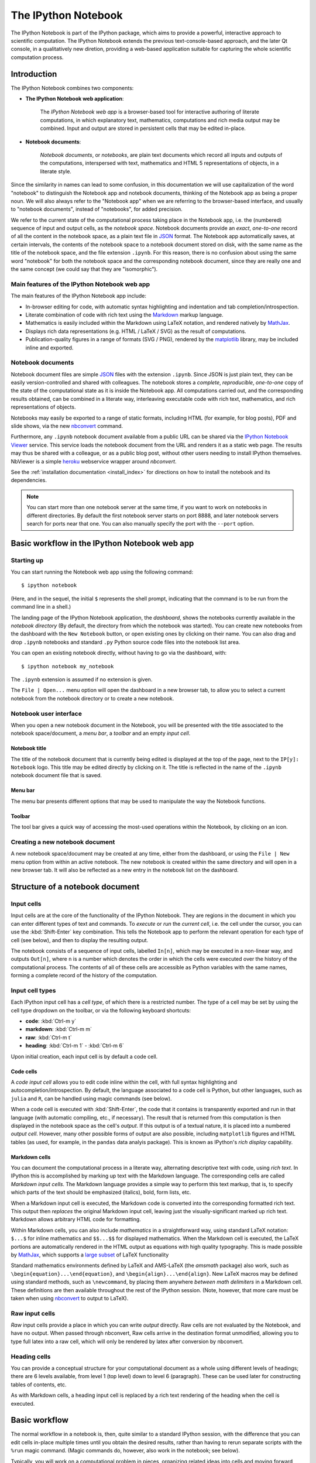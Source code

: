 .. _notebook:

The IPython Notebook
====================

The IPython Notebook is part of the IPython package, which aims to provide a 
powerful, interactive approach to scientific computation.
The IPython Notebook extends the previous text-console-based approach, and the 
later Qt console, in a qualitatively new diretion, providing a web-based
application suitable for capturing the whole scientific computation process.

.. seealso::

    :ref:`Installation requirements <installnotebook>` for the Notebook.


.. Basic structure
.. ---------------

Introduction
------------

The IPython Notebook combines two components:

* **The IPython Notebook web application**:

      The *IPython Notebook web app* is a browser-based tool for interactive 
      authoring of literate computations, in which explanatory text, 
      mathematics, computations and rich media output may be combined. Input 
      and output are stored in persistent cells that may be edited in-place.

* **Notebook documents**:

      *Notebook documents*, or *notebooks*, are plain text documents which 
      record all inputs and outputs of the computations, interspersed with 
      text, mathematics and HTML 5 representations of objects, in a literate 
      style.

Since the similarity in names can lead to some confusion, in this 
documentation we will  use capitalization of the word "notebook" to 
distinguish the Notebook app and notebook documents, thinking of the 
Notebook app as being a proper noun. We will also always refer to the 
"Notebook app" when we are referring to the browser-based interface, 
and usually to "notebook documents", instead of "notebooks", for added
precision.

We refer to the current state of the computational process taking place in the 
Notebook app, i.e. the (numbered) sequence of input and output cells, as the 
*notebook space*. Notebook documents provide an *exact*, *one-to-one* record 
of all the content in the notebook space, as a plain text file in JSON_ format. 
The Notebook app automatically saves, at certain intervals, the contents of 
the notebook space to a notebook document stored on disk, with the same name 
as the title of the notebook space, and the file extension ``.ipynb``. For 
this reason, there is no confusion about using the same word "notebook" for 
both the notebook space and the corresponding notebook document, since they are 
really one and the same concept (we could say that they are "isomorphic").


Main features of the IPython Notebook web app
~~~~~~~~~~~~~~~~~~~~~~~~~~~~~~~~~~~~~~~~~~~~~

The main features of the IPython Notebook app include:

* In-browser editing for code, with automatic syntax highlighting and 
  indentation and tab completion/introspection.

* Literate combination of code with rich text using the Markdown_ markup 
  language.

* Mathematics is easily included within the Markdown using LaTeX notation, and 
  rendered natively by MathJax_.

* Displays rich data representations (e.g. HTML / LaTeX / SVG) as the result 
  of computations.

* Publication-quality figures in a range of formats (SVG / PNG), rendered by 
  the matplotlib_ library, may be included inline and exported.


.. _MathJax: http://www.mathjax.org/
.. _matplotlib: http://matplotlib.org/
.. _Markdown: http://daringfireball.net/projects/markdown/syntax


Notebook documents
~~~~~~~~~~~~~~~~~~

Notebook document files are simple JSON_ files with the  extension ``.ipynb``.
Since JSON is just plain text, they can be easily  version-controlled and
shared with colleagues. The notebook stores a  *complete*, *reproducible*,
*one-to-one* copy of the state of the computational  state as it is inside the
Notebook app. All computations carried out, and the  corresponding results
obtained, can be combined in a literate way, interleaving executable code with
rich text, mathematics, and rich representations of objects.

.. _JSON: http://en.wikipedia.org/wiki/JSON

Notebooks may easily be exported to a range of static formats, including 
HTML (for example, for blog posts), PDF and slide shows, 
via the new `nbconvert`_ command.

Furthermore, any  ``.ipynb`` notebook document available from a public 
URL can be shared via the `IPython Notebook Viewer <nbviewer>`_ service.
This service loads the notebook document from the URL and renders it as a 
static web page. The results may thus be shared with a colleague, or as a 
public blog post, without other users needing to install IPython themselves.  
NbViewer is a simple heroku_ webservice wrapper around `nbconvert`.


See the :ref:`installation documentation <install_index>` for directions on
how to install the notebook and its dependencies.

.. _nbconvert: ./nbconvert.html

.. _nbviewer: http://nbviewer.ipython.org

.. _heroku: https://www.heroku.com/

.. note::

   You can start more than one notebook server at the same time, if you want 
   to work on notebooks in different directories.  By default the first 
   notebook server starts on port 8888, and later notebook servers search for  
   ports near that one.  You can also manually specify the port with the 
   ``--port`` option.
   

Basic workflow in the IPython Notebook web app
----------------------------------------------

Starting up
~~~~~~~~~~~~

You can start running the Notebook web app using the following command::

    $ ipython notebook

(Here, and in the sequel, the initial ``$`` represents the shell prompt, 
indicating that the command is to be run from the command line in a shell.)

The landing page of the IPython Notebook application, the *dashboard*, shows 
the notebooks currently available in the *notebook directory* (By default, the directory 
from which the notebook was started).
You can create new notebooks from the dashboard with the ``New Notebook``
button, or open existing ones by clicking on their name.
You can also drag and drop ``.ipynb`` notebooks and standard ``.py`` Python 
source code files into the notebook list area.


You can open an existing notebook directly, without having to go via the 
dashboard, with::

  $ ipython notebook my_notebook

The ``.ipynb`` extension is assumed if no extension is given.

The ``File | Open...`` menu option will open the dashboard in a new browser tab, 
to allow you to select a current notebook 
from the notebook directory or to create a new notebook.


Notebook user interface
~~~~~~~~~~~~~~~~~~~~~~~

When you open a new notebook document in the Notebook, you will be presented 
with the title associated to the notebook space/document, a *menu bar*, a 
*toolbar* and an empty *input cell*.

Notebook title
^^^^^^^^^^^^^^
The title of the notebook document that is currently being edited is displayed 
at the top of the page, next to the ``IP[y]: Notebook`` logo. This title may 
be edited directly by clicking on it. The title is reflected in the name of 
the ``.ipynb`` notebook document file that is saved.

Menu bar
^^^^^^^^
The menu bar presents different options that may be used to manipulate the way 
the Notebook functions.

Toolbar
^^^^^^^
The tool bar gives a quick way of accessing the most-used operations within 
the Notebook, by clicking on an icon.


Creating a new notebook document
~~~~~~~~~~~~~~~~~~~~~~~~~~~~~~~~

A new notebook space/document may be created at any time, either from the 
dashboard, or using the ``File | New`` menu option from within an active 
notebook. The new notebook is created within the same directory and 
will open in a new browser tab. It will also be reflected as a new entry in 
the notebook list on the dashboard.


Structure of a notebook document
--------------------------------

Input cells
~~~~~~~~~~~
Input cells are at the core of the functionality of the IPython Notebook.
They are regions in the document in which you can enter different types of 
text and commands. To *execute* or *run* the *current cell*, i.e. the cell 
under the cursor, you can use the :kbd:`Shift-Enter` key combination. 
This tells the Notebook app to perform the relevant operation for each type of 
cell (see below), and then to display the resulting output.

The notebook consists of a sequence of input cells, labelled ``In[n]``, which 
may be executed in a non-linear way, and outputs ``Out[n]``, where ``n`` is a 
number which denotes the order in which the cells were executed over the 
history of the computational process. The contents of all of these cells are 
accessible as Python variables with the same names, forming a complete record 
of the history of the computation.


Input cell types
~~~~~~~~~~~~~~~~
Each IPython input cell has a *cell type*, of which there is a restricted 
number. The type of a cell may be set by using the cell type dropdown on the 
toolbar, or via the following keyboard shortcuts:

* **code**: :kbd:`Ctrl-m y`
* **markdown**: :kbd:`Ctrl-m m`
* **raw**: :kbd:`Ctrl-m t`
* **heading**: :kbd:`Ctrl-m 1` - :kbd:`Ctrl-m 6`

Upon initial creation, each input cell is by default a code cell.


Code cells
^^^^^^^^^^
A *code input cell* allows you to edit code inline within the cell, with full 
syntax highlighting and autocompletion/introspection. By default, the language 
associated to a code cell is Python, but other languages, such as ``julia`` 
and ``R``, can be handled using magic commands (see below).

When a code cell is executed with :kbd:`Shift-Enter`, the code that it 
contains is transparently exported and run in that language (with automatic 
compiling, etc., if necessary). The result that is returned from this 
computation  is then displayed in the notebook space as the cell's 
*output*. If this output is of a textual nature, it is placed into a 
numbered *output cell*. However, many other possible forms of output are also 
possible, including ``matplotlib`` figures and HTML tables (as used, for 
example, in the ``pandas`` data analyis package). This is known as IPython's 
*rich display* capability.


Markdown cells
^^^^^^^^^^^^^^
You can document the computational process in a literate way, alternating 
descriptive text with code, using *rich text*. In IPython this is accomplished 
by marking up text with the Markdown language. The corresponding cells are 
called *Markdown input cells*. The Markdown language provides a simple way to 
perform this text markup, that is, to specify which parts of the text should 
be emphasized (italics), bold, form lists, etc. 


When a Markdown input cell is executed, the Markdown code is converted into 
the corresponding formatted rich text. This output then *replaces* the 
original Markdown input cell, leaving just the visually-significant marked up 
rich text.  Markdown allows arbitrary HTML code for formatting.

Within Markdown cells, you can also include *mathematics* in a straightforward 
way, using standard LaTeX notation: ``$...$`` for inline mathematics and 
``$$...$$`` for displayed mathematics. When the Markdown cell is executed, 
the LaTeX portions are automatically rendered in the HTML output as equations 
with high quality typography. This is made possible by MathJax_, which 
supports a `large subset <mathjax_tex>`_ of LaTeX functionality 

.. _mathjax_tex: http://docs.mathjax.org/en/latest/tex.html

Standard mathematics environments defined by LaTeX and AMS-LaTeX (the 
`amsmath` package) also work, such as 
``\begin{equation}...\end{equation}``, and ``\begin{align}...\end{align}``.
New LaTeX macros may be defined using standard methods, 
such as ``\newcommand``, by placing them anywhere *between math delimiters* in 
a Markdown cell. These definitions are then available throughout the rest of 
the IPython session. (Note, however, that more care must be taken when using 
nbconvert_ to output to LaTeX).


Raw input cells
~~~~~~~~~~~~~~~

*Raw* input cells provide a place in which you can write *output* directly.
Raw cells are not evaluated by the Notebook, and have no output.
When passed through nbconvert, Raw cells arrive in the destination format unmodified,
allowing you to type full latex into a raw cell, which will only be rendered
by latex after conversion by nbconvert.


Heading cells
~~~~~~~~~~~~~

You can provide a conceptual structure for your computational document as a 
whole using different levels of headings; there are 6 levels available, from 
level 1 (top level) down to level 6 (paragraph). These can be used later for 
constructing tables of contents, etc.

As with Markdown cells, a heading input cell is replaced by a rich text 
rendering of the heading when the cell is executed.


Basic workflow
--------------

The normal workflow in a notebook is, then, quite similar to a standard 
IPython session, with the difference that you can edit cells in-place multiple 
times until you obtain the desired results, rather than having to 
rerun separate scripts with the ``%run`` magic command. (Magic commands do, 
however, also work in the notebook; see below).   

Typically, you will work on a computational problem in pieces, organizing 
related ideas into cells and moving forward once previous parts work 
correctly. This is much more convenient for interactive exploration than 
breaking up a computation into scripts that must be executed together, as was 
previously necessary, especially if parts of them take a long time to run

At certain moments, it may be necessary to interrupt a calculation which is 
taking too long to complete. This may be done with the ``Kernel | Interrupt`` 
menu option, or the :kbd:``Ctrl-i`` keyboard shortcut.
Similarly, it may be necessary or desirable to restart the whole computational 
process, with the ``Kernel | Restart`` menu option or :kbd:``Ctrl-.`` 
shortcut. This gives an equivalent state to loading the notebook document 
afresh.


Keyboard shortcuts
~~~~~~~~~~~~~~~~~~
All actions in the notebook can be performed with the mouse, but keyboard 
shortcuts are also available for the most common ones. The essential shortcuts
to remember are the following:

* :kbd:`Shift-Enter`:  run cell
    Execute the current cell, show output (if any), and jump to the next cell 
    below. If :kbd:`Shift-Enter` is invoked on the last input cell, a new code 
    cell will also be created. Note that in the notebook, typing :kbd:`Enter` 
    on its own *never* forces execution, but rather just inserts a new line in 
    the current input cell. :kbd:`Shift-Enter` is equivalent to clicking the 
    ``Cell | Run`` menu item.

* :kbd:`Ctrl-Enter`: run cell in-place
    Execute the current cell as if it were in "terminal mode", where any 
    output is shown, but the cursor *remains* in the current cell. The cell's
    entire contents are selected after execution, so you can just start typing
    and only the new input will be in the cell. This is convenient for doing
    quick experiments in place, or for querying things like filesystem
    content, without needing to create additional cells that you may not want
    to be saved in the notebook.

* :kbd:`Alt-Enter`: run cell, insert below
    Executes the current cell, shows the output, and inserts a *new* input 
    cell between the current cell and the cell below (if one exists). This  
    is thus a shortcut for the sequence :kbd:`Shift-Enter`, :kbd:`Ctrl-m a`.
    (:kbd:`Ctrl-m a` adds a new cell above the current one.)
  
* :kbd:`Ctrl-m`: 
  This is the prefix for *all* other shortcuts, which consist of :kbd:`Ctrl-m` 
  followed by a single letter or character. For example, if you type 
  :kbd:`Ctrl-m h` (that is, the sole letter :kbd:`h` after :kbd:`Ctrl-m`), 
  IPython will show you all the available keyboard shortcuts.


..
    TODO: these live in IPython/html/static/notebook/js/quickhelp.js
    They were last updated for IPython 1.0 release, so update them again for
    future releases.

Here is the complete set of available keyboard shortcuts:

==================     ==========================
  **Shortcut**            **Action**
------------------     --------------------------
:kbd:`Shift-Enter`     run cell
:kbd:`Ctrl-Enter`      run cell in-place
:kbd:`Alt-Enter`       run cell, insert below
:kbd:`Ctrl-m x`        cut cell
:kbd:`Ctrl-m c`        copy cell
:kbd:`Ctrl-m v`        paste cell
:kbd:`Ctrl-m d`        delete cell
:kbd:`Ctrl-m z`        undo last cell deletion
:kbd:`Ctrl-m -`        split cell
:kbd:`Ctrl-m a`        insert cell above
:kbd:`Ctrl-m b`        insert cell below
:kbd:`Ctrl-m o`        toggle output
:kbd:`Ctrl-m O`        toggle output scroll
:kbd:`Ctrl-m l`        toggle line numbers
:kbd:`Ctrl-m s`        save notebook
:kbd:`Ctrl-m j`        move cell down
:kbd:`Ctrl-m k`        move cell up
:kbd:`Ctrl-m y`        code cell
:kbd:`Ctrl-m m`        markdown cell
:kbd:`Ctrl-m t`        raw cell
:kbd:`Ctrl-m 1-6`      heading 1-6 cell
:kbd:`Ctrl-m p`        select previous
:kbd:`Ctrl-m n`        select next
:kbd:`Ctrl-m i`        interrupt kernel
:kbd:`Ctrl-m .`        restart kernel
:kbd:`Ctrl-m h`        show keyboard shortcuts
==================     ==========================
   

Magic commands
--------------
Magic commands, or *magics*, are commands for controlling IPython itself.
They all begin with ``%`` and are entered into code input cells; the code 
cells are executed as usual with :kbd:`Shift-Enter`.

The magic commands call special functions defined by IPython which manipulate 
the computational state in certain ways.

There are two types of magics:

  - **line magics**:

     These begin with a single ``%`` and take as arguments the rest of the 
     *same line* of the code cell. Any other lines of the code cell are 
     treated as if they were part of a standard code cell.

  - **cell magics**:

      These begin with ``%%`` and operate on the *entire* remaining contents 
      of the code cell.

Line magics
~~~~~~~~~~~
Some of the available line magics are the following:

  * ``%load filename``:

        Loads the contents of the file ``filename`` into a new code cell. This 
        can be a URL for a remote file.

  * ``%timeit code``: 

      An easy way to time how long the single line of code ``code`` takes to 
      run

  * ``%config``:

      Configuration of the IPython Notebook

  * ``%lsmagic``:

      Provides a list of all available magic commands


Cell magics
~~~~~~~~~~~

  * ``%%latex``:

      Renders the entire contents of the cell in LaTeX, without needing to use 
      explicit LaTeX delimiters.

  * ``%%bash``:

      The code cell is executed by sending it to be executed by ``bash``. The 
      output of the ``bash`` commands is captured and displayed in the 
      notebook.

  * ``%%file filename``:

      Writes the contents of the cell to the file ``filename``.
      **Caution**: The file is over-written without warning!

  * ``%%R``:

      Execute the contents of the cell using the R language.

  * ``%%timeit``:

      Version of ``%timeit`` which times the entire block of code in the 
      current code cell.


Several of the cell magics provide functionality to manipulate the filesystem 
of a remote server to which you otherwise do not have access.  


Plotting
--------

One major feature of the Notebook is the ability to interact with 
plots that are the output of running code cells. IPython is designed to work 
seamlessly with the ``matplotlib`` plotting library to provide this 
functionality. 

To set this up, before any plotting is performed you must execute the
``%matplotlib`` magic command. This performs the necessary behind-the-scenes 
setup for IPython to work correctly hand in hand with ``matplotlib``; it does 
*not*, however, actually execute any Python ``import`` commands, that is, no 
names are added to the namespace.

If the ``%matplotlib`` magic is called without an argument, the 
output of a plotting command is displayed using the default ``matplotlib`` 
backend in a separate window. Alternatively, the backend can be explicitly 
requested using, for example::

  %matplotlib gtk

A particularly interesting backend is the ``inline`` backend.
This is applicable only for the IPython Notebook and the IPython QtConsole.
It can be invoked as follows::

  %matplotlib inline

With this backend, output of plotting commands is displayed *inline* within 
the notebook format, directly below the input cell that produced it. The 
resulting plots will then also be stored in the notebook document. This 
provides a key part of the functionality for reproducibility_ of the IPython 
Notebook.

.. _reproducibility: https://en.wikipedia.org/wiki/Reproducibility


Configuring the IPython Notebook
--------------------------------

The IPython Notebook can be run with a variety of command line arguments. 
To see a list of available options enter::

  $ ipython notebook --help 

Defaults for these options can also be set by creating a file named 
``ipython_notebook_config.py`` in your IPython *profile folder*. The profile 
folder is a subfolder of your IPython directory; to find out where it is 
located, run::

  $ ipython locate

To create a new set of default configuration files, with lots of information 
on available options, use::

  $ ipython profile create

.. seealso::

    :ref:`config_overview`, in particular :ref:`Profiles`.


Importing ``.py`` files
-----------------------

``.py`` files will be imported into the IPython Notebook as a notebook with 
the same basename, but an ``.ipynb`` extension, located in the notebook 
directory. The notebook created will have just one cell, which will contain 
all the code in the ``.py`` file. You can later manually partition this into 
individual cells using the ``Edit | Split Cell`` menu option, or the 
:kbd:`Ctrl-m -` keyboard shortcut.

Note that ``.py`` scripts obtained from a notebook document using nbconvert_ 
maintain the structure of the notebook in comments. Reimporting such a
script back into the Notebook will preserve this structxure.


.. warning::

   You can "roundtrip" a notebook to Python, by exporting the
   notebook to a ``.py`` script, editing the script, and then importing it back
   into the Notebook without loss of main content. However, 
   in general this is *not guaranteed* to work.  First, there is extra metadata
   saved in the notebook that may not be saved to the ``.py`` format.  Second,
   as the notebook format evolves in complexity, there will be attributes of 
   the notebook that will not survive a roundtrip through the Python form.  You
   should think of the Python format as a way to output a script version of a
   notebook and the import capabilities as a way to load existing code to get 
   a notebook started.  But the Python version is *not* an alternate notebook
   format.

.. seealso::
    :ref:`notebook_format`